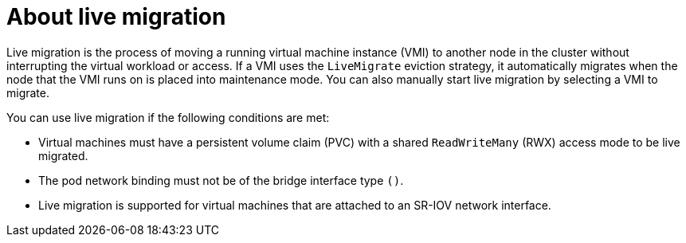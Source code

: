 // Module included in the following assemblies:
//
// * virt/live_migration/virt-live-migration.adoc


[id="virt-about-live-migration_{context}"]
= About live migration

Live migration is the process of moving a running virtual machine instance (VMI) to another node in the cluster without interrupting the virtual workload or access. If a VMI uses the `LiveMigrate` eviction strategy, it automatically migrates when the node that the VMI runs on is placed into maintenance mode. You can also manually start live migration by selecting a VMI to migrate.

You can use live migration if the following conditions are met:

* Virtual machines must have a persistent volume claim (PVC) with a shared `ReadWriteMany` (RWX) access mode to be live migrated.

* The pod network binding must not be of the bridge interface type `()`.

* Live migration is supported for virtual machines that are attached to an SR-IOV network interface.
